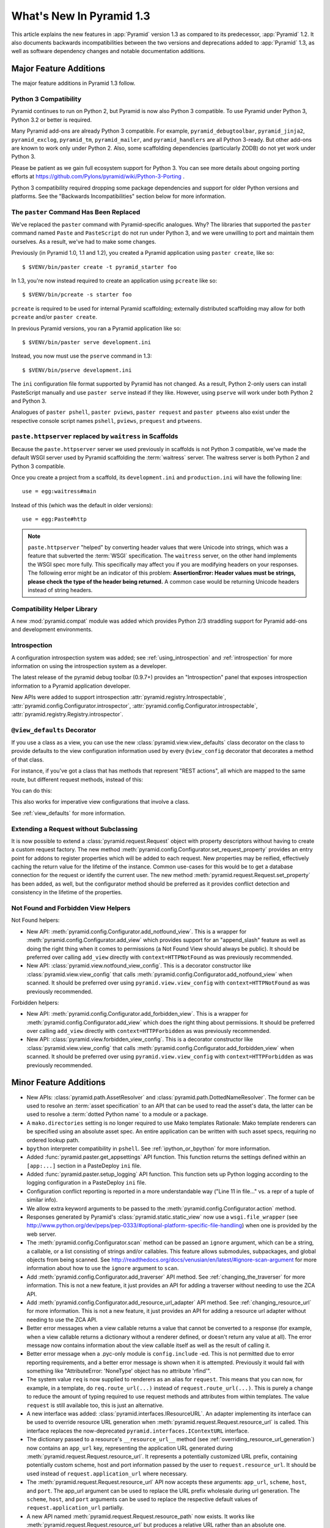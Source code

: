 What's New In Pyramid 1.3
=========================

This article explains the new features in :app:`Pyramid` version 1.3 as
compared to its predecessor, :app:`Pyramid` 1.2.  It also documents backwards
incompatibilities between the two versions and deprecations added to
:app:`Pyramid` 1.3, as well as software dependency changes and notable
documentation additions.

Major Feature Additions
-----------------------

The major feature additions in Pyramid 1.3 follow.

Python 3 Compatibility
~~~~~~~~~~~~~~~~~~~~~~

.. image:: python-3.png

Pyramid continues to run on Python 2, but Pyramid is now also Python 3
compatible.  To use Pyramid under Python 3, Python 3.2 or better is required.

Many Pyramid add-ons are already Python 3 compatible.  For example,
``pyramid_debugtoolbar``, ``pyramid_jinja2``, ``pyramid_exclog``,
``pyramid_tm``, ``pyramid_mailer``, and ``pyramid_handlers`` are all Python
3-ready.  But other add-ons are known to work only under Python 2.  Also,
some scaffolding dependencies (particularly ZODB) do not yet work under
Python 3.

Please be patient as we gain full ecosystem support for Python 3.  You can
see more details about ongoing porting efforts at
https://github.com/Pylons/pyramid/wiki/Python-3-Porting .

Python 3 compatibility required dropping some package dependencies and
support for older Python versions and platforms.  See the "Backwards
Incompatibilities" section below for more information.

The ``paster`` Command Has Been Replaced
~~~~~~~~~~~~~~~~~~~~~~~~~~~~~~~~~~~~~~~~

We've replaced the ``paster`` command with Pyramid-specific analogues.  Why?
The libraries that supported the ``paster`` command named ``Paste`` and
``PasteScript`` do not run under Python 3, and we were unwilling to port and
maintain them ourselves.  As a result, we've had to make some changes.

Previously (in Pyramid 1.0, 1.1 and 1.2), you created a Pyramid application
using ``paster create``, like so::

    $ $VENV/bin/paster create -t pyramid_starter foo

In 1.3, you're now instead required to create an application using
``pcreate`` like so::

    $ $VENV/bin/pcreate -s starter foo

``pcreate`` is required to be used for internal Pyramid scaffolding;
externally distributed scaffolding may allow for both ``pcreate`` and/or
``paster create``.

In previous Pyramid versions, you ran a Pyramid application like so::

    $ $VENV/bin/paster serve development.ini

Instead, you now must use the ``pserve`` command in 1.3::

    $ $VENV/bin/pserve development.ini

The ``ini`` configuration file format supported by Pyramid has not changed.
As a result, Python 2-only users can install PasteScript manually and use
``paster serve`` instead if they like.  However, using ``pserve`` will work
under both Python 2 and Python 3.

Analogues of ``paster pshell``, ``paster pviews``, ``paster request`` and
``paster ptweens`` also exist under the respective console script names
``pshell``, ``pviews``, ``prequest`` and ``ptweens``.

``paste.httpserver`` replaced by ``waitress`` in Scaffolds
~~~~~~~~~~~~~~~~~~~~~~~~~~~~~~~~~~~~~~~~~~~~~~~~~~~~~~~~~~

Because the ``paste.httpserver`` server we used previously in scaffolds is
not Python 3 compatible, we've made the default WSGI server used by Pyramid
scaffolding the :term:`waitress` server.  The waitress server is both Python
2 and Python 3 compatible.

Once you create a project from a scaffold, its ``development.ini`` and
``production.ini`` will have the following line::

    use = egg:waitress#main

Instead of this (which was the default in older versions)::

    use = egg:Paste#http

.. note::

  ``paste.httpserver`` "helped" by converting header values that were Unicode
  into strings, which was a feature that subverted the :term:`WSGI`
  specification. The ``waitress`` server, on the other hand implements the
  WSGI spec more fully. This specifically may affect you if you are modifying
  headers on your responses. The following error might be an indicator of
  this problem: **AssertionError: Header values must be strings, please check
  the type of the header being returned.** A common case would be returning
  Unicode headers instead of string headers.

Compatibility Helper Library
~~~~~~~~~~~~~~~~~~~~~~~~~~~~

A new :mod:`pyramid.compat` module was added which provides Python 2/3
straddling support for Pyramid add-ons and development environments.

Introspection
~~~~~~~~~~~~~

A configuration introspection system was added; see
:ref:`using_introspection` and :ref:`introspection` for more information on
using the introspection system as a developer.

The latest release of the pyramid debug toolbar (0.9.7+) provides an
"Introspection" panel that exposes introspection information to a Pyramid
application developer.

New APIs were added to support introspection
:attr:`pyramid.registry.Introspectable`,
:attr:`pyramid.config.Configurator.introspector`,
:attr:`pyramid.config.Configurator.introspectable`,
:attr:`pyramid.registry.Registry.introspector`.

``@view_defaults`` Decorator
~~~~~~~~~~~~~~~~~~~~~~~~~~~~

If you use a class as a view, you can use the new
:class:`pyramid.view.view_defaults` class decorator on the class to provide
defaults to the view configuration information used by every ``@view_config``
decorator that decorates a method of that class.

For instance, if you've got a class that has methods that represent "REST
actions", all which are mapped to the same route, but different request
methods, instead of this:

.. code-block:: python
   :linenos:

   from pyramid.view import view_config
   from pyramid.response import Response

   class RESTView(object):
       def __init__(self, request):
           self.request = request

       @view_config(route_name='rest', request_method='GET')
       def get(self):
           return Response('get')

       @view_config(route_name='rest', request_method='POST')
       def post(self):
           return Response('post')

       @view_config(route_name='rest', request_method='DELETE')
       def delete(self):
           return Response('delete')

You can do this:

.. code-block:: python
   :linenos:

   from pyramid.view import view_defaults
   from pyramid.view import view_config
   from pyramid.response import Response

   @view_defaults(route_name='rest')
   class RESTView(object):
       def __init__(self, request):
           self.request = request

       @view_config(request_method='GET')
       def get(self):
           return Response('get')

       @view_config(request_method='POST')
       def post(self):
           return Response('post')

       @view_config(request_method='DELETE')
       def delete(self):
           return Response('delete')

This also works for imperative view configurations that involve a class.

See :ref:`view_defaults` for more information.

Extending a Request without Subclassing
~~~~~~~~~~~~~~~~~~~~~~~~~~~~~~~~~~~~~~~

It is now possible to extend a :class:`pyramid.request.Request` object
with property descriptors without having to create a custom request factory.
The new method :meth:`pyramid.config.Configurator.set_request_property`
provides an entry point for addons to register properties which will be
added to each request. New properties may be reified, effectively caching
the return value for the lifetime of the instance. Common use-cases for this
would be to get a database connection for the request or identify the current
user. The new method :meth:`pyramid.request.Request.set_property` has been
added, as well, but the configurator method should be preferred as it
provides conflict detection and consistency in the lifetime of the
properties.

Not Found and Forbidden View Helpers
~~~~~~~~~~~~~~~~~~~~~~~~~~~~~~~~~~~~

Not Found helpers:

- New API: :meth:`pyramid.config.Configurator.add_notfound_view`.  This is a
  wrapper for :meth:`pyramid.config.Configurator.add_view` which provides
  support for an "append_slash" feature as well as doing the right thing when
  it comes to permissions (a Not Found View should always be public).  It
  should be preferred over calling ``add_view`` directly with
  ``context=HTTPNotFound`` as was previously recommended.

- New API: :class:`pyramid.view.notfound_view_config`.  This is a decorator
  constructor like :class:`pyramid.view.view_config` that calls
  :meth:`pyramid.config.Configurator.add_notfound_view` when scanned.  It
  should be preferred over using ``pyramid.view.view_config`` with
  ``context=HTTPNotFound`` as was previously recommended.

Forbidden helpers:

- New API: :meth:`pyramid.config.Configurator.add_forbidden_view`.  This is a
  wrapper for :meth:`pyramid.config.Configurator.add_view` which does the
  right thing about permissions.  It should be preferred over calling
  ``add_view`` directly with ``context=HTTPForbidden`` as was previously
  recommended.

- New API: :class:`pyramid.view.forbidden_view_config`.  This is a decorator
  constructor like :class:`pyramid.view.view_config` that calls
  :meth:`pyramid.config.Configurator.add_forbidden_view` when scanned.  It
  should be preferred over using ``pyramid.view.view_config`` with
  ``context=HTTPForbidden`` as was previously recommended.

Minor Feature Additions
-----------------------

- New APIs: :class:`pyramid.path.AssetResolver` and
  :class:`pyramid.path.DottedNameResolver`.  The former can be used to
  resolve an :term:`asset specification` to an API that can be used to read
  the asset's data, the latter can be used to resolve a :term:`dotted Python
  name` to a module or a package.

- A ``mako.directories`` setting is no longer required to use Mako templates
  Rationale: Mako template renderers can be specified using an absolute asset
  spec.  An entire application can be written with such asset specs,
  requiring no ordered lookup path.

- ``bpython`` interpreter compatibility in ``pshell``.  See
  :ref:`ipython_or_bpython` for more information.

- Added :func:`pyramid.paster.get_appsettings` API function.  This function
  returns the settings defined within an ``[app:...]`` section in a
  PasteDeploy ``ini`` file.

- Added :func:`pyramid.paster.setup_logging` API function.  This function
  sets up Python logging according to the logging configuration in a
  PasteDeploy ``ini`` file.

- Configuration conflict reporting is reported in a more understandable way
  ("Line 11 in file..." vs. a repr of a tuple of similar info).

- We allow extra keyword arguments to be passed to the
  :meth:`pyramid.config.Configurator.action` method.

- Responses generated by Pyramid's :class:`pyramid.static.static_view` now use
  a ``wsgi.file_wrapper`` (see
  http://www.python.org/dev/peps/pep-0333/#optional-platform-specific-file-handling)
  when one is provided by the web server.

- The :meth:`pyramid.config.Configurator.scan` method can be passed an
  ``ignore`` argument, which can be a string, a callable, or a list
  consisting of strings and/or callables.  This feature allows submodules,
  subpackages, and global objects from being scanned.  See
  http://readthedocs.org/docs/venusian/en/latest/#ignore-scan-argument for
  more information about how to use the ``ignore`` argument to ``scan``.

- Add :meth:`pyramid.config.Configurator.add_traverser` API method.  See
  :ref:`changing_the_traverser` for more information.  This is not a new
  feature, it just provides an API for adding a traverser without needing to
  use the ZCA API.

- Add :meth:`pyramid.config.Configurator.add_resource_url_adapter` API
  method.  See :ref:`changing_resource_url` for more information.  This is
  not a new feature, it just provides an API for adding a resource url
  adapter without needing to use the ZCA API.

- Better error messages when a view callable returns a value that cannot be
  converted to a response (for example, when a view callable returns a
  dictionary without a renderer defined, or doesn't return any value at all).
  The error message now contains information about the view callable itself
  as well as the result of calling it.

- Better error message when a .pyc-only module is ``config.include`` -ed.
  This is not permitted due to error reporting requirements, and a better
  error message is shown when it is attempted.  Previously it would fail with
  something like "AttributeError: 'NoneType' object has no attribute
  'rfind'".

- The system value ``req`` is now supplied to renderers as an alias for
  ``request``.  This means that you can now, for example, in a template, do
  ``req.route_url(...)`` instead of ``request.route_url(...)``.  This is
  purely a change to reduce the amount of typing required to use request
  methods and attributes from within templates.  The value ``request`` is
  still available too, this is just an alternative.

- A new interface was added: :class:`pyramid.interfaces.IResourceURL`.  An
  adapter implementing its interface can be used to override resource URL
  generation when :meth:`pyramid.request.Request.resource_url` is called.
  This interface replaces the now-deprecated
  ``pyramid.interfaces.IContextURL`` interface.

- The dictionary passed to a resource's ``__resource_url__`` method (see
  :ref:`overriding_resource_url_generation`) now contains an ``app_url`` key,
  representing the application URL generated during
  :meth:`pyramid.request.Request.resource_url`.  It represents a potentially
  customized URL prefix, containing potentially custom scheme, host and port
  information passed by the user to ``request.resource_url``.  It should be
  used instead of ``request.application_url`` where necessary.

- The :meth:`pyramid.request.Request.resource_url` API now accepts these
  arguments: ``app_url``, ``scheme``, ``host``, and ``port``.  The app_url
  argument can be used to replace the URL prefix wholesale during url
  generation.  The ``scheme``, ``host``, and ``port`` arguments can be used
  to replace the respective default values of ``request.application_url``
  partially.

- A new API named :meth:`pyramid.request.Request.resource_path` now exists.
  It works like :meth:`pyramid.request.Request.resource_url` but produces a
  relative URL rather than an absolute one.

- The :meth:`pyramid.request.Request.route_url` API now accepts these
  arguments: ``_app_url``, ``_scheme``, ``_host``, and ``_port``.  The
  ``_app_url`` argument can be used to replace the URL prefix wholesale
  during url generation.  The ``_scheme``, ``_host``, and ``_port`` arguments
  can be used to replace the respective default values of
  ``request.application_url`` partially.

- New APIs: :class:`pyramid.response.FileResponse` and
  :class:`pyramid.response.FileIter`, for usage in views that must serve
  files "manually".

Backwards Incompatibilities
---------------------------

- Pyramid no longer runs on Python 2.5.  This includes the most recent
  release of Jython and the Python 2.5 version of Google App Engine.

  The reason?  We could not easily "straddle" Python 2 and 3 versions and
  support Python 2 versions older than Python 2.6.  You will need Python 2.6
  or better to run this version of Pyramid.  If you need to use Python 2.5,
  you should use the most recent 1.2.X release of Pyramid.

- The names of available scaffolds have changed and the flags supported by
  ``pcreate`` are different than those that were supported by ``paster
  create``.  For example, ``pyramid_alchemy`` is now just ``alchemy``.

- The ``paster`` command is no longer the documented way to create projects,
  start the server, or run debugging commands.  To create projects from
  scaffolds, ``paster create`` is replaced by the ``pcreate`` console script.
  To serve up a project, ``paster serve`` is replaced by the ``pserve``
  console script.  New console scripts named ``pshell``, ``pviews``,
  ``proutes``, and ``ptweens`` do what their ``paster <commandname>``
  equivalents used to do.  All relevant narrative documentation has been
  updated.  Rationale: the Paste and PasteScript packages do not run under
  Python 3.

- The default WSGI server run as the result of ``pserve`` from newly rendered
  scaffolding is now the ``waitress`` WSGI server instead of the
  ``paste.httpserver`` server.  Rationale: the Paste and PasteScript packages
  do not run under Python 3.

- The ``pshell`` command (see "paster pshell") no longer accepts a
  ``--disable-ipython`` command-line argument.  Instead, it accepts a ``-p``
  or ``--python-shell`` argument, which can be any of the values ``python``,
  ``ipython`` or ``bpython``.

- Removed the ``pyramid.renderers.renderer_from_name`` function.  It has been
  deprecated since Pyramid 1.0, and was never an API.

- To use ZCML with versions of Pyramid >= 1.3, you will need ``pyramid_zcml``
  version >= 0.8 and ``zope.configuration`` version >= 3.8.0.  The
  ``pyramid_zcml`` package version 0.8 is backwards compatible all the way to
  Pyramid 1.0, so you won't be warned if you have older versions installed
  and upgrade Pyramid itself "in-place"; it may simply break instead
  (particularly if you use ZCML's ``includeOverrides`` directive).

- String values passed to :meth:`pyramid.request.Request.route_url` or
  :meth:`pyramid.request.Request.route_path` that are meant to replace
  "remainder" matches will now be URL-quoted except for embedded slashes. For
  example::

     config.add_route('remain', '/foo*remainder')
     request.route_path('remain', remainder='abc / def')
     # -> '/foo/abc%20/%20def'

  Previously string values passed as remainder replacements were tacked on
  untouched, without any URL-quoting.  But this doesn't really work logically
  if the value passed is Unicode (raw unicode cannot be placed in a URL or in
  a path) and it is inconsistent with the rest of the URL generation
  machinery if the value is a string (it won't be quoted unless by the
  caller).

  Some folks will have been relying on the older behavior to tack on query
  string elements and anchor portions of the URL; sorry, you'll need to
  change your code to use the ``_query`` and/or ``_anchor`` arguments to
  ``route_path`` or ``route_url`` to do this now.

- If you pass a bytestring that contains non-ASCII characters to
  :meth:`pyramid.config.Configurator.add_route` as a pattern, it will now
  fail at startup time.  Use Unicode instead.

- The ``path_info`` route and view predicates now match against
  ``request.upath_info`` (Unicode) rather than ``request.path_info``
  (indeterminate value based on Python 3 vs. Python 2).  This has to be done
  to normalize matching on Python 2 and Python 3.

- The ``match_param`` view predicate no longer accepts a dict. This will have
  no negative affect because the implementation was broken for dict-based
  arguments.

- The ``pyramid.interfaces.IContextURL`` interface has been deprecated.
  People have been instructed to use this to register a resource url adapter
  in the "Hooks" chapter to use to influence
  :meth:`pyramid.request.Request.resource_url` URL generation for resources
  found via custom traversers since Pyramid 1.0.

  The interface still exists and registering an adapter using it as
  documented in older versions still works, but this interface will be
  removed from the software after a few major Pyramid releases.  You should
  replace it with an equivalent :class:`pyramid.interfaces.IResourceURL`
  adapter, registered using the new
  :meth:`pyramid.config.Configurator.add_resource_url_adapter` API.  A
  deprecation warning is now emitted when a
  ``pyramid.interfaces.IContextURL`` adapter is found when
  :meth:`pyramid.request.Request.resource_url` is called.

- Remove ``pyramid.config.Configurator.with_context`` class method.  It was
  never an API, it is only used by ``pyramid_zcml`` and its functionality has
  been moved to that package's latest release.  This means that you'll need
  to use the 0.9.2 or later release of ``pyramid_zcml`` with this release of
  Pyramid.

- The older deprecated ``set_notfound_view`` Configurator method is now an
  alias for the new ``add_notfound_view`` Configurator method.  Likewise, the
  older deprecated ``set_forbidden_view`` is now an alias for the new
  ``add_forbidden_view`` Configurator method. This has the following impact:
  the ``context`` sent to views with a ``(context, request)`` call signature
  registered via the ``set_notfound_view`` or ``set_forbidden_view`` will now
  be an exception object instead of the actual resource context found.  Use
  ``request.context`` to get the actual resource context.  It's also
  recommended to disuse ``set_notfound_view`` in favor of
  ``add_notfound_view``, and disuse ``set_forbidden_view`` in favor of
  ``add_forbidden_view`` despite the aliasing.

Deprecations
------------

- The API documentation for ``pyramid.view.append_slash_notfound_view`` and
  ``pyramid.view.AppendSlashNotFoundViewFactory`` was removed.  These names
  still exist and are still importable, but they are no longer APIs.  Use
  ``pyramid.config.Configurator.add_notfound_view(append_slash=True)`` or
  ``pyramid.view.notfound_view_config(append_slash=True)`` to get the same
  behavior.

- The ``set_forbidden_view`` and ``set_notfound_view`` methods of the
  Configurator were removed from the documentation.  They have been
  deprecated since Pyramid 1.1.

- All references to the ``tmpl_context`` request variable were removed from
  the docs.  Its existence in Pyramid is confusing for people who were never
  Pylons users.  It was added as a porting convenience for Pylons users in
  Pyramid 1.0, but it never caught on because the Pyramid rendering system is
  a lot different than Pylons' was, and alternate ways exist to do what it
  was designed to offer in Pylons.  It will continue to exist "forever" but
  it will not be recommended or mentioned in the docs.

- Remove references to do-nothing ``pyramid.debug_templates`` setting in all
  Pyramid-provided .ini files. This setting previously told Chameleon to render
  better exceptions; now Chameleon always renders nice exceptions regardless of
  the value of this setting.

Known Issues
------------

- As of this writing (the release of Pyramid 1.3b2), if you attempt to
  install a Pyramid project that used the ``alchemy`` scaffold via ``setup.py
  develop`` on Python 3.2, it will quit with an installation error while
  trying to install ``Pygments``.  If this happens, please just rerun the
  ``setup.py develop`` command again, and it will complete successfully.
  This is due to a minor bug in SQLAlchemy 0.7.5 under Python 3, and has been
  fixed in a later SQLAlchemy release.  Keep an eye on
  http://www.sqlalchemy.org/trac/ticket/2421

Documentation Enhancements
--------------------------

- The :ref:`bfg_sql_wiki_tutorial` has been updated.  It now uses
  ``@view_config`` decorators and an explicit database population script.

- Minor updates to the :ref:`bfg_wiki_tutorial`.

- A narrative documentation chapter named :ref:`extconfig_narr` was added; it
  describes how to add a custom :term:`configuration directive`, and how use
  the :meth:`pyramid.config.Configurator.action` method within custom
  directives.  It also describes how to add :term:`introspectable` objects.

- A narrative documentation chapter named :ref:`using_introspection` was
  added.  It describes how to query the introspection system.

- Added an API docs chapter for :mod:`pyramid.scaffolds`.

- Added a narrative docs chapter named :ref:`scaffolding_chapter`.

- Added a description of the ``prequest`` command-line script at
  :ref:`invoking_a_request`.

- Added a section to the "Command-Line Pyramid" chapter named
  :ref:`making_a_console_script`.

- Removed the "Running Pyramid on Google App Engine" tutorial from the main
  docs.  It survives on in the Pyramid Community Cookbook as
  :ref:`Pyramid on Google's App Engine (using appengine-monkey)
  <cookbook:appengine_tutorial>`. Rationale: it provides the correct info for
  the Python 2.5 version of GAE only, and this version of Pyramid does not
  support Python 2.5.

- Updated the :ref:`changing_the_forbidden_view` section, replacing
  explanations of registering a view using ``add_view`` or ``view_config``
  with ones using ``add_forbidden_view`` or ``forbidden_view_config``.

- Updated the :ref:`changing_the_notfound_view` section, replacing
  explanations of registering a view using ``add_view`` or ``view_config``
  with ones using ``add_notfound_view`` or ``notfound_view_config``.

- Updated the :ref:`redirecting_to_slash_appended_routes` section, replacing
  explanations of registering a view using ``add_view`` or ``view_config``
  with ones using ``add_notfound_view`` or ``notfound_view_config``

- Updated all tutorials to use ``pyramid.view.forbidden_view_config`` rather
  than ``pyramid.view.view_config`` with an HTTPForbidden context.

Dependency Changes
------------------

- Pyramid no longer depends on the ``zope.component`` package, except as a
  testing dependency.

- Pyramid now depends on the following package versions:
  zope.interface>=3.8.0, WebOb>=1.2dev, repoze.lru>=0.4,
  zope.deprecation>=3.5.0, translationstring>=0.4 for Python 3 compatibility
  purposes.  It also, as a testing dependency, depends on WebTest>=1.3.1 for
  the same reason.

- Pyramid no longer depends on the ``Paste`` or ``PasteScript`` packages.
  These packages are not Python 3 compatible.

- Depend on ``venusian`` >= 1.0a3 to provide scan ``ignore`` support.

Scaffolding Changes
-------------------

- Rendered scaffolds have now been changed to be more relocatable (fewer
  mentions of the package name within files in the package).

- The ``routesalchemy`` scaffold has been renamed ``alchemy``, replacing the
  older (traversal-based) ``alchemy`` scaffold (which has been retired).

- The ``alchemy`` and ``starter`` scaffolds are Python 3 compatible.

- The ``starter`` scaffold now uses URL dispatch by default.
